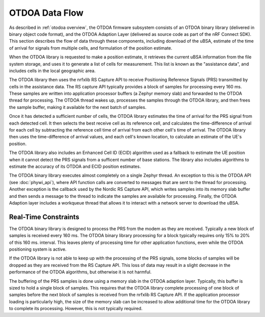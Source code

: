 .. _otdoa data flow:

OTDOA Data Flow
===============

As described in :ref:`otodoa overview`, the OTDOA firmware subsystem consists of an OTDOA binary library
(delivered in binary object code format), and the OTDOA Adaption Layer (delivered as source code as part
of the nRF Connect SDK).  This section describes the flow of data through these components, including
download of the uBSA, estimate of the time of arrival for signals from multiple cells, and formulation
of the position estimate.

When the OTDOA library is requested to make a position estimate, it retrieves the current uBSA
information from the file system storage, and uses it to generate a list of cells for measurement.
This list is known as  the "assistance data", and includes cells in the local geographic area.

The OTDOA library then uses the nrfxlib RS Capture API to receive Positioning Reference Signals
(PRS) transmitted by cells in the assistance data. The RS capture API typically provides a block
of samples for processing every 160 ms.  These samples are written into application processor buffers
(a Zephyr memory slab) and forwarded to the OTDOA thread for processing.  The OTDOA
thread wakes up, processes the samples through the OTDOA library, and then frees the
sample buffer, making it available for the next batch of samples.

Once it has detected a sufficient number of cells, the OTDOA library estimates the time of
arrival for the PRS signal from each detected cell.  It then selects the best receive cell
as its reference cell, and calculates the time-difference of arrival for each cell by subtracting
the reference cell time of arrival from each other cell's time of arrival.  The OTDOA library
then uses the time-difference of arrival values, and each cell's known location, to calculate
an estimate of the UE's position.

The OTDOA library also includes an Enhanced Cell ID (ECID) algorithm used as a fallback to
estimate the UE position when it cannot detect the PRS signals from a sufficent number
of base stations.  The library also includes algorithms to estimate the accuracy of
its OTDOA and ECID position estimates.

The OTDOA binary library executes almost completely on a single Zephyr thread.  An exception to this is
the OTDOA API (see :doc:`phywi_api`), where API function calls are converted to messages
that are sent to the thread for processing.  Another exception is the callback used by
the Nordic RS Capture API, which writes samples into its memory slab buffer and then sends a
message to the thread to indicate the samples are available for processing.  Finally, the OTDOA Adaption
layer includes a workqueue thread that allows it to interact with a network server to download
the uBSA.

Real-Time Constraints
---------------------

The OTDOA binary library is designed to process the PRS from the modem as they are received.  Typically
a new block of samples is received every 160 ms.  The OTDOA binary library processing for a block typically
requires only 15% to 20% of this 160 ms. interval.  This leaves plenty of processing time for other
application functions, even while the OTDOA positioning system is active.

If the OTDOA library is not able to keep up with the processing of the PRS
signals, some blocks of samples will be dropped as they are received from the RS Capture
API.  This loss of data may result in a slight decrease in the performance of the
OTDOA algorithms, but otherwise it is not harmful.

The buffering of the PRS samples is done using a memory slab in the OTDOA adaption layer.
Typically, this buffer is sized to hold a single block of samples.  This requires that
the OTDOA library complete processing of one block of samples before the next block
of samples is received from the nrfxlib RS Capture API.  If the application processor
loading is particularly high, the size of the memory slab can be increased to allow
additional time for the OTDOA library to complete its processing.  However, this is
not typically required.
